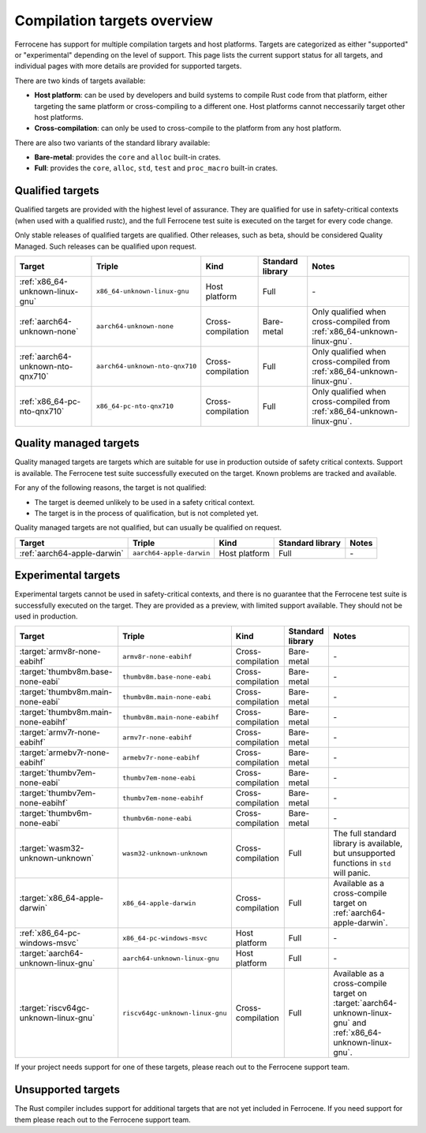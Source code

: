 .. SPDX-License-Identifier: MIT OR Apache-2.0
   SPDX-FileCopyrightText: The Ferrocene Developers

Compilation targets overview
============================

Ferrocene has support for multiple compilation targets and host platforms.
Targets are categorized as either "supported" or "experimental" depending on
the level of support. This page lists the current support status for all
targets, and individual pages with more details are provided for supported
targets.

There are two kinds of targets available:

* **Host platform**: can be used by developers and build systems to compile
  Rust code from that platform, either targeting the same platform or
  cross-compiling to a different one. Host platforms cannot neccessarily
  target other host platforms.

* **Cross-compilation**: can only be used to cross-compile to the platform from
  any host platform.

There are also two variants of the standard library available:

* **Bare-metal**: provides the ``core`` and ``alloc`` built-in crates.
* **Full**: provides the ``core``, ``alloc``, ``std``, ``test`` and
  ``proc_macro`` built-in crates.

Qualified targets
-----------------

Qualified targets are provided with the highest level of assurance. They are
qualified for use in safety-critical contexts (when used with a qualified
rustc), and the full Ferrocene test suite is executed on the target for every
code change.

Only stable releases of qualified targets are qualified. Other releases, such
as beta, should be considered Quality Managed. Such releases can be
qualified upon request.

.. list-table::
   :header-rows: 1

   * - Target
     - Triple
     - Kind
     - Standard library
     - Notes

   * - :ref:`x86_64-unknown-linux-gnu`
     - ``x86_64-unknown-linux-gnu``
     - Host platform
     - Full
     - \-

   * - :ref:`aarch64-unknown-none`
     - ``aarch64-unknown-none``
     - Cross-compilation
     - Bare-metal
     - Only qualified when cross-compiled from :ref:`x86_64-unknown-linux-gnu`.


   * - :ref:`aarch64-unknown-nto-qnx710`
     - ``aarch64-unknown-nto-qnx710``
     - Cross-compilation
     - Full
     - Only qualified when cross-compiled from :ref:`x86_64-unknown-linux-gnu`.

   * - :ref:`x86_64-pc-nto-qnx710`
     - ``x86_64-pc-nto-qnx710``
     - Cross-compilation
     - Full
     - Only qualified when cross-compiled from :ref:`x86_64-unknown-linux-gnu`.

Quality managed targets
-----------------------

Quality managed targets are targets which are suitable for use in production 
outside of safety critical contexts. Support is available. The Ferrocene test
suite successfully executed on the target. Known problems are tracked and
available.

For any of the following reasons, the target is not qualified:

* The target is deemed unlikely to be used in a safety critical context.
* The target is in the process of qualification, but is not completed yet.

Quality managed targets are not qualified, but can usually be qualified on request.

.. list-table::
   :header-rows: 1

   * - Target
     - Triple
     - Kind
     - Standard library
     - Notes

   * - :ref:`aarch64-apple-darwin`
     - ``aarch64-apple-darwin``
     - Host platform
     - Full
     - \-

Experimental targets
--------------------

Experimental targets cannot be used in safety-critical contexts, and there is
no guarantee that the Ferrocene test suite is successfully executed on the
target. They are provided as a preview, with limited support available. They
should not be used in production.

.. list-table::
   :header-rows: 1

   * - Target
     - Triple
     - Kind
     - Standard library
     - Notes
  
   * - :target:`armv8r-none-eabihf`
     - ``armv8r-none-eabihf``
     - Cross-compilation
     - Bare-metal
     - \-

   * - :target:`thumbv8m.base-none-eabi`
     - ``thumbv8m.base-none-eabi``
     - Cross-compilation
     - Bare-metal
     - \-

   * - :target:`thumbv8m.main-none-eabi`
     - ``thumbv8m.main-none-eabi``
     - Cross-compilation
     - Bare-metal
     - \-

   * - :target:`thumbv8m.main-none-eabihf`
     - ``thumbv8m.main-none-eabihf``
     - Cross-compilation
     - Bare-metal
     - \-

   * - :target:`armv7r-none-eabihf`
     - ``armv7r-none-eabihf``
     - Cross-compilation
     - Bare-metal
     - \-

   * - :target:`armebv7r-none-eabihf`
     - ``armebv7r-none-eabihf``
     - Cross-compilation
     - Bare-metal
     - \-

   * - :target:`thumbv7em-none-eabi`
     - ``thumbv7em-none-eabi``
     - Cross-compilation
     - Bare-metal
     - \-

   * - :target:`thumbv7em-none-eabihf`
     - ``thumbv7em-none-eabihf``
     - Cross-compilation
     - Bare-metal
     - \-

   * - :target:`thumbv6m-none-eabi`
     - ``thumbv6m-none-eabi``
     - Cross-compilation
     - Bare-metal
     - \-

   * - :target:`wasm32-unknown-unknown`
     - ``wasm32-unknown-unknown``
     - Cross-compilation
     - Full
     - The full standard library is available, but unsupported functions in ``std`` will panic.

   * - :target:`x86_64-apple-darwin`
     - ``x86_64-apple-darwin``
     - Cross-compilation
     - Full
     - Available as a cross-compile target on :ref:`aarch64-apple-darwin`.

   * - :ref:`x86_64-pc-windows-msvc`
     - ``x86_64-pc-windows-msvc``
     - Host platform
     - Full
     - \-

   * - :target:`aarch64-unknown-linux-gnu`
     - ``aarch64-unknown-linux-gnu``
     - Host platform
     - Full
     - \-

   * - :target:`riscv64gc-unknown-linux-gnu`
     - ``riscv64gc-unknown-linux-gnu``
     - Cross-compilation
     - Full
     - Available as a cross-compile target on :target:`aarch64-unknown-linux-gnu` and :ref:`x86_64-unknown-linux-gnu`.


If your project needs support for one of these targets, please reach out to the
Ferrocene support team.

Unsupported targets
-------------------

The Rust compiler includes support for additional targets that are not yet
included in Ferrocene. If you need support for them please reach out to the
Ferrocene support team.
